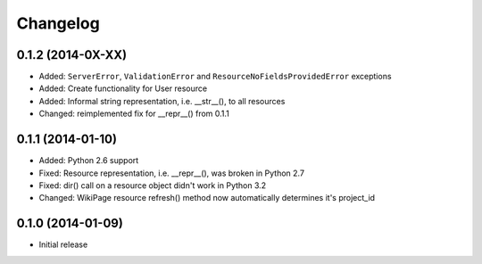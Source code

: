 Changelog
=========

0.1.2 (2014-0X-XX)
------------------

- Added: ``ServerError``, ``ValidationError`` and ``ResourceNoFieldsProvidedError`` exceptions
- Added: Create functionality for User resource
- Added: Informal string representation, i.e. __str__(), to all resources
- Changed: reimplemented fix for __repr__() from 0.1.1

0.1.1 (2014-01-10)
------------------

- Added: Python 2.6 support
- Fixed: Resource representation, i.e. __repr__(), was broken in Python 2.7
- Fixed: dir() call on a resource object didn't work in Python 3.2
- Changed: WikiPage resource refresh() method now automatically determines it's project_id

0.1.0 (2014-01-09)
------------------

- Initial release
